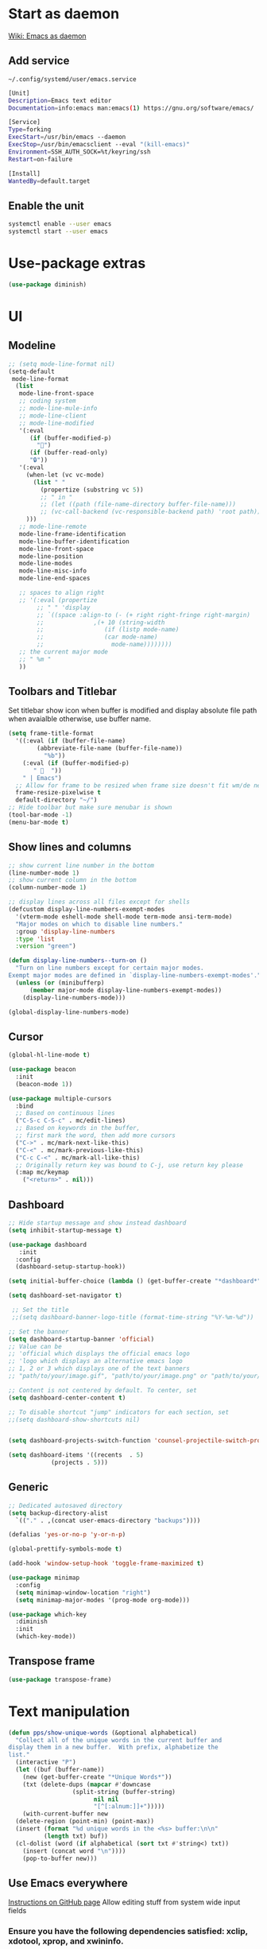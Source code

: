 * Start as daemon
[[https://www.emacswiki.org/emacs/EmacsAsDaemon][Wiki: Emacs as daemon]]
** Add service
~~/.config/systemd/user/emacs.service~
#+begin_src bash
  [Unit]
  Description=Emacs text editor
  Documentation=info:emacs man:emacs(1) https://gnu.org/software/emacs/

  [Service]
  Type=forking
  ExecStart=/usr/bin/emacs --daemon
  ExecStop=/usr/bin/emacsclient --eval "(kill-emacs)"
  Environment=SSH_AUTH_SOCK=%t/keyring/ssh
  Restart=on-failure

  [Install]
  WantedBy=default.target
#+end_src
** Enable the unit
#+begin_src bash
  systemctl enable --user emacs
  systemctl start --user emacs
#+end_src
* Use-package extras
#+begin_src emacs-lisp
  (use-package diminish)
#+end_src
* UI
** Modeline
#+begin_src emacs-lisp
  ;; (setq mode-line-format nil)
  (setq-default
   mode-line-format
	(list
	 mode-line-front-space
	 ;; coding system
	 ;; mode-line-mule-info
	 ;; mode-line-client
	 ;; mode-line-modified
	 '(:eval
	    (if (buffer-modified-p)
	      "💾")
	    (if (buffer-read-only)
		"🔒"))
	 '(:eval
	   (when-let (vc vc-mode)
	     (list " "
		   (propertize (substring vc 5))
		   ;; " in "
		   ;; (let ((path (file-name-directory buffer-file-name)))
		   ;; (vc-call-backend (vc-responsible-backend path) 'root path))
	   )))
	 ;; mode-line-remote
	 mode-line-frame-identification
	 mode-line-buffer-identification
	 mode-line-front-space
	 mode-line-position
	 mode-line-modes
	 mode-line-misc-info
	 mode-line-end-spaces

	 ;; spaces to align right
	 ;; '(:eval (propertize
		  ;; " " 'display
		  ;; `((space :align-to (- (+ right right-fringe right-margin)
		  ;; 		      ,(+ 10 (string-width
		  ;; 			     (if (listp mode-name)
		  ;; 				 (car mode-name)
		  ;; 			       mode-name))))))))
	 ;; the current major mode
	 ;; " %m "
	 ))
#+end_src
** Toolbars and Titlebar
Set titlebar show icon when buffer is modified and display absolute file path when avaialble otherwise, use buffer name.
#+begin_src emacs-lisp
  (setq frame-title-format
    '((:eval (if (buffer-file-name)
		  (abbreviate-file-name (buffer-file-name))
		    "%b"))
      (:eval (if (buffer-modified-p)
		 " 💾  "))
      " | Emacs")
    ;; Allow for frame to be resized when frame size doesn't fit wm/de needs
	frame-resize-pixelwise t
	default-directory "~/")
  ;; Hide toolbar but make sure menubar is shown
  (tool-bar-mode -1)
  (menu-bar-mode t)
#+end_src
** Show lines and columns
#+begin_src emacs-lisp
  ;; show current line number in the bottom
  (line-number-mode 1)
  ;; show current column in the bottom
  (column-number-mode 1)

  ;; display lines across all files except for shells
  (defcustom display-line-numbers-exempt-modes
    '(vterm-mode eshell-mode shell-mode term-mode ansi-term-mode)
    "Major modes on which to disable line numbers."
    :group 'display-line-numbers
    :type 'list
    :version "green")

  (defun display-line-numbers--turn-on ()
    "Turn on line numbers except for certain major modes.
  Exempt major modes are defined in `display-line-numbers-exempt-modes'."
    (unless (or (minibufferp)
		(member major-mode display-line-numbers-exempt-modes))
      (display-line-numbers-mode)))

  (global-display-line-numbers-mode)
#+end_src
** Cursor
#+begin_src emacs-lisp
  (global-hl-line-mode t)

  (use-package beacon
    :init
    (beacon-mode 1))

  (use-package multiple-cursors
    :bind
    ;; Based on continuous lines
    ("C-S-c C-S-c" . mc/edit-lines)
    ;; Based on keywords in the buffer,
    ;; first mark the word, then add more cursors
    ("C->" . mc/mark-next-like-this)
    ("C-<" . mc/mark-previous-like-this)
    ("C-c C-<" . mc/mark-all-like-this)
    ;; Originally return key was bound to C-j, use return key please
    (:map mc/keymap
	  ("<return>" . nil)))
#+end_src
** Dashboard
#+begin_src emacs-lisp
  ;; Hide startup message and show instead dashboard
  (setq inhibit-startup-message t)

  (use-package dashboard
     :init
    :config
    (dashboard-setup-startup-hook))

  (setq initial-buffer-choice (lambda () (get-buffer-create "*dashboard*")))

  (setq dashboard-set-navigator t)

   ;; Set the title
   ;;(setq dashboard-banner-logo-title (format-time-string "%Y-%m-%d"))

  ;; Set the banner
  (setq dashboard-startup-banner 'official)
  ;; Value can be
  ;; 'official which displays the official emacs logo
  ;; 'logo which displays an alternative emacs logo
  ;; 1, 2 or 3 which displays one of the text banners
  ;; "path/to/your/image.gif", "path/to/your/image.png" or "path/to/your/text.txt" which displays whatever gif/image/text you would prefer

  ;; Content is not centered by default. To center, set
  (setq dashboard-center-content t)

  ;; To disable shortcut "jump" indicators for each section, set
  ;;(setq dashboard-show-shortcuts nil)


  (setq dashboard-projects-switch-function 'counsel-projectile-switch-project-by-name)

  (setq dashboard-items '((recents  . 5)
			  (projects . 5)))
#+end_src
** Generic
#+begin_src emacs-lisp
  ;; Dedicated autosaved directory
  (setq backup-directory-alist
	`(("." . ,(concat user-emacs-directory "backups"))))

  (defalias 'yes-or-no-p 'y-or-n-p)

  (global-prettify-symbols-mode t)

  (add-hook 'window-setup-hook 'toggle-frame-maximized t)

  (use-package minimap
    :config
    (setq minimap-window-location "right")
    (setq minimap-major-modes '(prog-mode org-mode)))

  (use-package which-key
    :diminish
    :init
    (which-key-mode))

#+end_src

** Transpose frame

#+begin_src emacs-lisp
  (use-package transpose-frame)
#+end_src
* Text manipulation

#+begin_src emacs-lisp
  (defun pps/show-unique-words (&optional alphabetical)
    "Collect all of the unique words in the current buffer and
  display them in a new buffer.  With prefix, alphabetize the
  list."
    (interactive "P")
    (let ((buf (buffer-name))
	  (new (get-buffer-create "*Unique Words*"))
	  (txt (delete-dups (mapcar #'downcase
				    (split-string (buffer-string)
						  nil nil
						  "[^[:alnum:]]+")))))
      (with-current-buffer new
	(delete-region (point-min) (point-max))
	(insert (format "%d unique words in the <%s> buffer:\n\n"
			(length txt) buf))
	(cl-dolist (word (if alphabetical (sort txt #'string<) txt))
	  (insert (concat word "\n"))))
      (pop-to-buffer new)))

#+end_src
** Use Emacs everywhere
[[https://github.com/tecosaur/emacs-everywhere][Instructions on GitHub page]]
Allow editing stuff from system wide input fields
*** Ensure you have the following dependencies satisfied: xclip, xdotool, xprop, and xwininfo.
*** Add custom global shortcut to the system: emacsclient --eval "(emacs-everywhere)"
#+begin_src emacs-lisp
    (use-package emacs-everywhere)
#+end_src
*** Emacs keybinds in other applications
**** Set Emacs Key themme in gtk2
***** Edit '~/.gtkrc-2.0' and add up top:
#+begin_src xml
  ##### Add Emacs keybindings
  # https://forum.kde.org/viewtopic.php?t=123695
  gtk-key-theme-name="Emacs"
  #
  # Override/tweak the Emacs theme with my settings below.
  #
  binding "gtk-emacs-override"
  {
     unbind "<ctrl>b"
     unbind "<ctrl>i"
     unbind "<ctrl>u"
  }
  class "*" binding "gtk-emacs-override"
  ######
#+end_src
**** [[https://shallowsky.com/blog/linux/gtk3-emacs-key-theme.html][Set Emacs key theme in gtk3]]
***** edit '~/.config/gtk-3.0/settings.ini' and add, inside the [Settings] section, this line:
#+begin_src xml
gtk-key-theme-name = Emacs
#+end_src
***** Set gsetttings:
#+begin_src bash
  gsettings set org.gnome.desktop.interface gtk-key-theme "Emacs"
#+end_src
** Subword
Use =M-b= and =M-f= to navigate, not only between words,
but when present between **subWords**
#+begin_src emacs-lisp
  (global-subword-mode 1)
#+end_src
** Copy whole word
No need to have a function to kill the whole word I find that M-f M-del suffices
#+begin_src emacs-lisp
  (defun pps/copy-whole-word (&optional subword)
    (interactive)
    (save-excursion
      (forward-char 1)
      (if (equal subword 1)
	  (global-subword-mode 0)
	  (global-superword-mode 1))
      (backward-word)
      (kill-word 1)
      (if (equal subword 1)
	  (global-superword-mode 0)
	  (global-subword-mode 1))
      (yank))
    (if (equal subword 1)
	(message "SubWord copied")
      (message "Whole word copied")))
  (global-set-key (kbd "C-c w") 'pps/copy-whole-word)
  (global-set-key (kbd "C-c C-w") (lambda () (interactive) (pps/copy-whole-word 1)))
#+end_src
** Copy whole line
[[https://www.emacswiki.org/emacs/CopyingWholeLines][wiki: Copy whole lines]]
#+begin_src emacs-lisp
  (defun pps/copy-line (arg)
    "Copy lines (as many as prefix argument) in the kill ring"
    (interactive "p")
    (kill-ring-save (line-beginning-position)
		    (line-beginning-position (+ 1 arg)))
    (message "%d line%s copied" arg (if (= 1 arg) "" "s")))

  (global-set-key "\C-c\C-k" 'pps/copy-line)
#+end_src
* Config edit/reload
** Edit
#+begin_src emacs-lisp
  (defun pps/config-visit ()
    (interactive)
    (find-file "~/.emacs.d/config.org"))
  (global-set-key (kbd "C-c e") 'pps/config-visit)
#+end_src
** Reload
#+begin_src emacs-lisp
  (defun config-reload ()
    (interactive)
    (org-babel-load-file (expand-file-name "~/.emacs.d/config.org")))
  (global-set-key (kbd "C-c r") 'config-reload)
#+end_src
* Org
** Structure Template
Reset existent **org-structure-template-alist** variable
to add additional ~src emacs-lisp~ and have =s= trigger that
instead of triggering =src= (=src= gets now assigned to =S=)
More info: =C-h v= and type ~org-structure-template-alist~ =RET=
#+begin_src emacs-lisp
  (setq org-structure-template-alist
      '(("a" . "export ascii")
	("c" . "center")
	("C" . "comment")
	("e" . "example")
	("E" . "export")
	("h" . "export html")
	("l" . "export latex")
	("q" . "quote")
	("S" . "src")
	("s" . "src emacs-lisp")
	("v" . "verse")))
#+end_src
** Org Bullets
#+begin_src emacs-lisp
  (use-package org-bullets
    :config
    (add-hook 'org-mode-hook (lambda () (org-bullets-mode))))
#+end_src

* IDO
** Enable ido mode
#+begin_src emacs-lisp
  (setq ido-enable-flex-matching nil)
  (setq ido-create-new-buffer 'always)
  (setq ido-everywhere t)
  (ido-mode 1)
#+end_src
** Make ido vertical
#+begin_src emacs-lisp
  (use-package ido-vertical-mode
    :init
    (ido-vertical-mode 1))
  (setq ido-vertical-define-keys 'C-n-and-C-p-only)
#+end_src
** Using IDO for buffers see "Buffers"
** SMEX
#+begin_src emacs-lisp
  (use-package smex
    :init (smex-initialize)
    :bind
    ("M-x" . smex))
#+end_src
* Buffers
** Create scractch buffer
[[https://www.emacswiki.org/emacs/RecreateScratchBuffer][wiki: Recreate Scractch buffer]]
#+begin_src emacs-lisp
  (defun create-scratch-buffer nil
     "create a scratch buffer"
     (interactive)
     (switch-to-buffer (get-buffer-create "*scratch*"))
     (lisp-interaction-mode))
#+end_src
** Kill buffers
[[https://www.youtube.com/watch?v=crDdqZWgZw8&t=227s][Emacs Tutorial 11 - Fixing Emacs Part 2 @4m30]]
Kill the current buffer **without** confirmation:
#+begin_src emacs-lisp
  (defun kill-curr-buffer ()
    (interactive)
    (kill-buffer (current-buffer)))

  (global-set-key (kbd "C-x k") 'kill-curr-buffer)
#+end_src
** Enable iBuffer
#+begin_src emacs-lisp
  (global-set-key (kbd "C-x b") 'ibuffer)
#+end_src
** Switch buffer with IDO
#+begin_src emacs-lisp
  (global-set-key (kbd "C-x C-b") 'ido-switch-buffer)
#+end_src

* Windows
** Switch-window
to do
** Open buffer in
#+begin_src emacs-lisp
  (use-package window
    :ensure nil ; The option use-package-always-ensure is on so better add this for built-in packages
    :preface
    (defun pps/split-win-v ()
      (interactive)
      (split-window-vertically)
      (other-window 1))
    (defun pps/split-win-h ()
      (interactive)
      (split-window-horizontally)
      (other-window 1))
    (defun pps/move-shell-win-r ()
      (interactive)
      (delete-windows-on "*shell*")
	  (display-buffer-in-side-window (get-buffer "*shell*") '((side . right))))
    (defun pps/move-shell-win-b ()
      (interactive)
      (delete-windows-on "*shell*")
	  (display-buffer-in-side-window (get-buffer "*shell*") '((side . bottom))))
   :custom
    (display-buffer-alist
     '(("\\*e?shell\\*"
	(display-buffer-in-side-window)
	(window-height . 0.25)
	(side . bottom)
	;; negative to the left; 0 center; positive to the right
	(slot . -1))
       ("\\*\\(Backtrace\\|Warnings\\|Compile-log\\|[Hh]elp\\|Messages\\)\\*"
	(display-buffer-in-side-window)
	(window-height . 0.25)
	(side . bottom)
	(slot . -0))))
    :bind (("s-n" . next-buffer)
	   ("s-p" . previous-buffer)
	   ("s-o" . other-window)
	   ("s-2" . pps/split-win-v)
	   ("s-3" . pps/split-win-h)
	   ("s-k" . delete-window)
	   ("s-1" . delete-other-windows)
	   ("s-5" . delete-frame)
	   ("<f8>" . window-toggle-side-windows)
	   ("s-#" . pps/move-shell-win-r)
	   ("s-@" . pps/move-shell-win-b)))

#+end_src
* Avy
#+begin_src emacs-lisp
  (use-package avy
    :bind
    ("M-s" . avy-goto-char))
#+end_src

* Development
** Generic
#+begin_src emacs-lisp
   (diminish 'auto-revert-mode)
   ;; Auto-closing pairs
   (electric-pair-mode 1)

  ;; WARNING: This will change your life
  ;; (OPTIONAL) Visualize tabs as a pipe character - "|"
  ;; This will also show trailing characters as they are useful to spot.
  (setq whitespace-style '(face tabs tab-mark trailing))

  ;; delete trailing whitespace before save
  (add-hook 'before-save-hook 'delete-trailing-whitespace)

  ;; Expand region increases the selected region by semantic units. Just keep pressing the key until it selects what you want.
  (use-package expand-region
    :bind ("C-=" . er/expand-region))
#+end_src
** Tabs and Spaces
#+begin_src emacs-lisp
  (use-package whitespace
    :diminish
    (global-whitespace-mode)) ; Enable whitespace mode everywhere

  ;; Our Custom Variable
  (setq custom-tab-width 4)

  (defun disable-tabs () (setq indent-tabs-mode nil))
  (defun enable-tabs  ()
    (local-set-key (kbd "TAB") 'tab-to-tab-stop)
    (setq indent-tabs-mode t)
    (setq tab-width custom-tab-width))

  ;; Language-Specific Tweaks
  (add-hook 'prog-mode-hook 'enable-tabs)
  (add-hook 'lisp-mode-hook 'disable-tabs)
  (add-hook 'emacs-lisp-mode-hook 'disable-tabs)

  ;; Making electric-indent behave sanely
  (setq-default electric-indent-inhibit t)

  ;; Make the backspace properly erase the tab instead of
  ;; removing 1 space at a time.
  (setq backward-delete-char-untabify-method 'hungry)
#+end_src
*** Shift tabulation in selected region
[[https://www.emacswiki.org/emacs/IndentingText][wiki: Indenting Text]]
#+begin_src emacs-lisp
  ;; Shift the selected region right if distance is postive, left if
  ;; negative
  (defun shift-region (distance)
    (let ((mark (mark)))
      (save-excursion
	(indent-rigidly (region-beginning) (region-end) distance)
	(push-mark mark t t)
	;; Tell the command loop not to deactivate the mark
	;; for transient mark mode
	(setq deactivate-mark nil))))

  (defun shift-right ()
    (interactive)
    (shift-region 1))

  (defun shift-left ()
    (interactive)
    (shift-region -1))

  ;; Bind (shift-right) and (shift-left) function to your favorite keys. I use
  ;; the following so that Ctrl-Shift-Right Arrow moves selected text one
  ;; column to the right, Ctrl-Shift-Left Arrow moves selected text one
  ;; column to the left:

  (global-set-key [C-S-right] 'shift-right)
  (global-set-key [C-S-left] 'shift-left)
#+end_src
** Languages

*** IDE Features with lsp-mode

**** lsp-mode

We use the excellent [[https://emacs-lsp.github.io/lsp-mode/][lsp-mode]] to enable IDE-like functionality for many different programming languages via "language servers" that speak the [[https://microsoft.github.io/language-server-protocol/][Language Server Protocol]].  Before trying to set up =lsp-mode= for a particular language, check out the [[https://emacs-lsp.github.io/lsp-mode/page/languages/][documentation for your language]] so that you can learn which language servers are available and how to install them.

The =lsp-keymap-prefix= setting enables you to define a prefix for where =lsp-mode='s default keybindings will be added.  I *highly recommend* using the prefix to find out what you can do with =lsp-mode= in a buffer.

The =which-key= integration adds helpful descriptions of the various keys so you should be able to learn a lot just by pressing =C-c l= in a =lsp-mode= buffer and trying different things that you find there.

#+begin_src emacs-lisp
  ;; To set the garbage collection threshold to high (100 MB) since LSP client-server communication generates a lot of output/garbage
  (setq gc-cons-threshold 800000)
  ;; To increase the amount of data Emacs reads from a process
  (setq read-process-output-max (* 1024 1024))

  (use-package lsp-mode
    :commands (lsp lsp-deferred)
    :init
    (setq lsp-keymap-prefix "C-c l")  ;; Or 'C-l', 's-l'
    :config
    (lsp-enable-which-key-integration t)
    ;; :hook ((css-mode . lsp-deferred)
    ;;    (typescript-mode . lsp-deferred)
    ;;    (javascript-mode . lsp-deferred)
    ;;    (js-mode . lsp-deferred)
    ;;    (c++-mode . lsp-deferred)))
    :hook ((c-mode . lsp-deferred)
	 (c++-mode . lsp-deferred)
	 (typescript-mode . lsp-deferred)
	 (javascript-mode . lsp-deferred)
	 (js-mode . lsp-deferred)
	 (css-mode . lsp-deferred)))
#+end_src

**** lsp-ui

[[https://emacs-lsp.github.io/lsp-ui/][lsp-ui]] is a set of UI enhancements built on top of =lsp-mode= which make Emacs feel even more like an IDE.  Check out the screenshots on the =lsp-ui= homepage (linked at the beginning of this paragraph) to see examples of what it can do.

#+begin_src emacs-lisp

  (use-package lsp-ui
    :hook (lsp-mode . lsp-ui-mode)
    :config
    (setq lsp-ui-doc-enable nil)
    (setq lsp-lens-enable t)
    (setq lsp-ui-sideline-show-code-actions t)
    (setq lsp-ui-sideline-show-diagnostics t)
    (setq lsp-ui-sideline-show-code-actions t)
    '(lsp-ui-doc-position 'bottom))

#+end_src

**** lsp-treemacs

[[https://github.com/emacs-lsp/lsp-treemacs][lsp-treemacs]] provides nice tree views for different aspects of your code like symbols in a file, references of a symbol, or diagnostic messages (errors and warnings) that are found in your code.

Try these commands with =M-x=:

- =lsp-treemacs-symbols= - Show a tree view of the symbols in the current file
- =lsp-treemacs-references= - Show a tree view for the references of the symbol under the cursor
- =lsp-treemacs-error-list= - Show a tree view for the diagnostic messages in the project

This package is built on the [[https://github.com/Alexander-Miller/treemacs][treemacs]] package which might be of some interest to you if you like to have a file browser at the left side of your screen in your editor.

#+begin_src emacs-lisp

  (use-package lsp-treemacs
    :after lsp)

#+end_src

*** TypeScript

This is a basic configuration for the TypeScript language so that =.ts= files activate =typescript-mode= when opened.  We're also adding a hook to =typescript-mode-hook= to call =lsp-deferred= so that we activate =lsp-mode= to get LSP features every time we edit TypeScript code.

#+begin_src emacs-lisp

  (use-package typescript-mode
    :mode "\\.ts\\'"
    :hook (typescript-mode . lsp-deferred)
    :config
    (setq typescript-indent-level 2))

#+end_src

*Important note!*  For =lsp-mode= to work with TypeScript (and JavaScript) you will need to install a language server on your machine.  If you have Node.js installed, the easiest way to do that is by running the following command:

#+begin_src shell :tangle no

npm install -g typescript-language-server typescript

#+end_src

This will install the [[https://github.com/theia-ide/typescript-language-server][typescript-language-server]] and the TypeScript compiler package.

*** Bash
Install this to use LSP in shell scripts
#+begin_src shell :tangle no
npm install -g bash-language-server
#+end_src

** Flycheck
LSP current breaks Flycheck's "next-checker" feature. Flycheck is able to
daisy-chain multiple syntax checkers, running one after the other. You can run
src_emacs-lisp[:export code]{(flycheck-verify-setup)} and have a look at each
entry's "next checkers." However, the checker supplied by LSP, =lsp=, runs in
many different modes and doesn't have any "next checkers." Flycheck wasn't
designed to allow a single checker to have different "next checkers" depending
on the mode of the current buffer. From [[https://github.com/sangster/emacs/blob/master/README.org#flycheck-integration][here]].

See [[https://github.com/flycheck/flycheck/issues/1762][flycheck issue #1762: "Correct way to chain checkers to lsp"]].

To implement the hack-fix, from the above link, we need to set LSP's
"next-checker" in the new =flycheck-local-checkers= variable in a hook for each
mode, like:
#+begin_src emacs-lisp
  (defvar-local flycheck-local-checkers nil
    "Buffer-local Flycheck checkers.")

  (defun js:advice-around:flycheck-checker-get(fn checker property)
    (or (alist-get property (alist-get checker flycheck-local-checkers))
	(funcall fn checker property)))

  (advice-add 'flycheck-checker-get
	      :around #'js:advice-around:flycheck-checker-get)

  (defun js:flycheck:lsp:next-checkers (checkers)
    "Set CHECKERS as the LSP checker's next-checkers in the local buffer."
    (setq flycheck-local-checkers `((lsp . ((next-checkers . ,checkers))))))
#+end_src
*** CSS
#+begin_src emacs-lisp
  (add-hook
   'css-mode-hook
   (lambda ()
     (js:flycheck:lsp:next-checkers '(css-stylelint))
     (setq flycheck-stylelintrc
	   (locate-user-emacs-file "../.stylelintrc.json"))))
#+end_src
** Company Mode

[[http://company-mode.github.io/][Company Mode]] provides a nicer in-buffer completion interface than =completion-at-point= which is more reminiscent of what you would expect from an IDE.  We add a simple configuration to make the keybindings a little more useful (=TAB= now completes the selection and initiates completion at the current location if needed).

We also use [[https://github.com/sebastiencs/company-box][company-box]] to further enhance the look of the completions with icons and better overall presentation.

#+begin_src emacs-lisp

  (use-package company
    :after lsp-mode
    :hook (lsp-mode . company-mode)
    :bind (:map company-active-map
	   ("<tab>" . company-complete-selection))
	  (:map lsp-mode-map
	   ("<tab>" . company-indent-or-complete-common))
    :custom
    (company-minimum-prefix-length 1)
    (company-idle-delay 0.0))

  (use-package company-box
    :hook (company-mode . company-box-mode))

#+end_src

** Projectile

[[https://projectile.mx/][Projectile]] is a project management library for Emacs which makes it a lot easier to navigate around code projects for various languages.  Many packages integrate with Projectile so it's a good idea to have it installed even if you don't use its commands directly.

#+begin_src emacs-lisp

  (use-package projectile
    :diminish projectile-mode
    :config (projectile-mode)
    :bind-keymap
    ("C-c p" . projectile-command-map)
    :init
    ;; NOTE: Set this to the folder where you keep your Git repos!
    (when (file-directory-p "~/LibreOffice")
      (setq projectile-project-search-path '("~/LibreOffice")))
    (setq projectile-switch-project-action #'projectile-dired))

  (use-package counsel-projectile
    :config (counsel-projectile-mode))

#+end_src

** Commenting
From [[https://www.emacswiki.org/emacs/CommentingCode][wiki: Commenting Code]] but with my own key combination
#+begin_src emacs-lisp
  ;; Original idea from
  ;; http://www.opensubscriber.com/message/emacs-devel@gnu.org/10971693.html
  (defun comment-dwim-line (&optional arg)
    "Replacement for the comment-dwim command.
    If no region is selected and current line is not blank and we are not at the end of the line,
    then comment current line.
    Replaces default behaviour of comment-dwim, when it inserts comment at the end of the line."
      (interactive "*P")
      (comment-normalize-vars)
      (if (and (not (region-active-p)) (not (looking-at "[ \t]*$")))
	  (comment-or-uncomment-region (line-beginning-position) (line-end-position))
	(comment-dwim arg)))

  (global-set-key "\M-/" 'comment-dwim-line)
#+end_src

** Rainbow Delimiters

[[https://github.com/Fanael/rainbow-delimiters][rainbow-delimiters]] is useful in programming modes because it colorizes nested parentheses and brackets according to their nesting depth.  This makes it a lot easier to visually match parentheses in Emacs Lisp code without having to count them yourself.

#+begin_src emacs-lisp
  (use-package rainbow-mode
    :diminish)

  (use-package rainbow-delimiters
    :hook (prog-mode . rainbow-delimiters-mode))

#+end_src
** Magit
*** Magit setup
#+begin_src emacs-lisp
  (use-package magit
    :init
    :bind (("C-x g" . magit-status)))
#+end_src
*** Use spell checker
#+begin_src emacs-lisp
  (add-hook 'git-commit-setup-hook 'git-commit-turn-on-flyspell)
#+end_src
** Rest client
#+begin_src emacs-lisp
  (use-package restclient
    :mode ("\\.http\\'" . restclient-mode))
#+end_src
